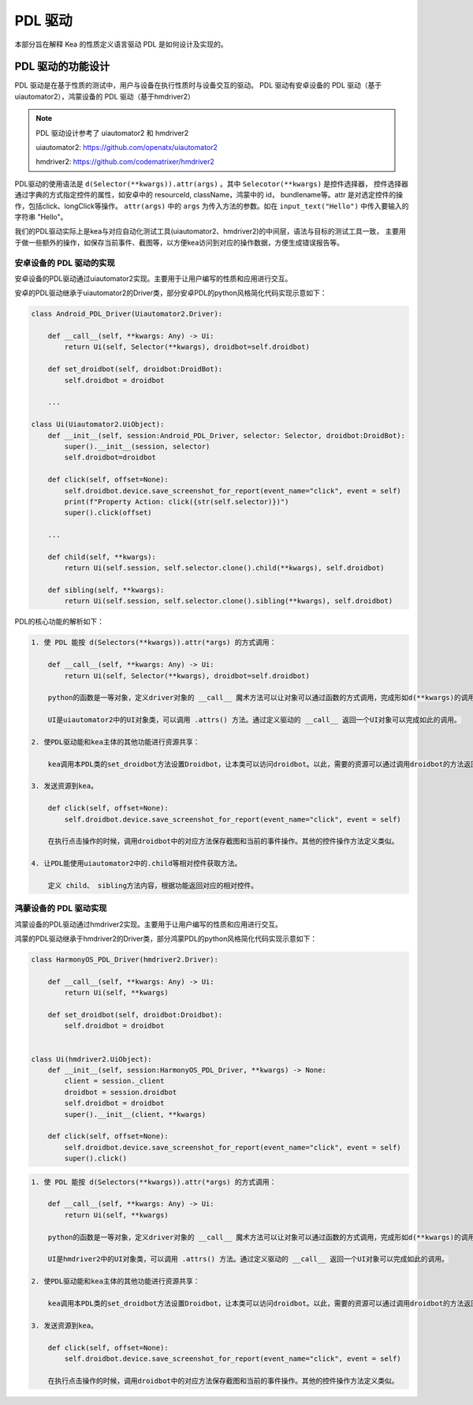 PDL 驱动
======================

本部分旨在解释 Kea 的性质定义语言驱动 PDL 是如何设计及实现的。

PDL 驱动的功能设计
---------------------

PDL 驱动是在基于性质的测试中，用户与设备在执行性质时与设备交互的驱动。
PDL 驱动有安卓设备的 PDL 驱动（基于uiautomator2），鸿蒙设备的 PDL 驱动（基于hmdriver2）

.. note:: 

    PDL 驱动设计参考了 uiautomator2 和 hmdriver2

    uiautomator2: https://github.com/openatx/uiautomator2

    hmdriver2: https://github.com/codematrixer/hmdriver2

PDL驱动的使用语法是 ``d(Selector(**kwargs)).attr(args)`` 。其中 ``Selecotor(**kwargs)`` 是控件选择器，
控件选择器通过字典的方式指定控件的属性，如安卓中的 resourceId, className，鸿蒙中的 id， bundlename等。attr
是对选定控件的操作，包括click、longClick等操作。 ``attr(args)`` 中的 ``args`` 为传入方法的参数。如在
``input_text("Hello")`` 中传入要输入的字符串 "Hello"。

我们的PDL驱动实际上是kea与对应自动化测试工具(uiautomator2、hmdriver2)的中间层，语法与目标的测试工具一致，
主要用于做一些额外的操作，如保存当前事件、截图等，以方便kea访问到对应的操作数据，方便生成错误报告等。

安卓设备的 PDL 驱动的实现
~~~~~~~~~~~~~~~~~~~~~~~~~~~~~~~~~~~~~

安卓设备的PDL驱动通过uiautomator2实现。主要用于让用户编写的性质和应用进行交互。

安卓的PDL驱动继承于uiautomator2的Driver类，部分安卓PDL的python风格简化代码实现示意如下：

.. code-block:: python

    class Android_PDL_Driver(Uiautomator2.Driver):  

        def __call__(self, **kwargs: Any) -> Ui:
            return Ui(self, Selector(**kwargs), droidbot=self.droidbot)

        def set_droidbot(self, droidbot:DroidBot):
            self.droidbot = droidbot

        ...

    class Ui(Uiautomator2.UiObject):
        def __init__(self, session:Android_PDL_Driver, selector: Selector, droidbot:DroidBot):
            super().__init__(session, selector)
            self.droidbot=droidbot

        def click(self, offset=None):
            self.droidbot.device.save_screenshot_for_report(event_name="click", event = self)
            print(f"Property Action: click({str(self.selector)})")
            super().click(offset)
        
        ...
            
        def child(self, **kwargs):
            return Ui(self.session, self.selector.clone().child(**kwargs), self.droidbot)
        
        def sibling(self, **kwargs):
            return Ui(self.session, self.selector.clone().sibling(**kwargs), self.droidbot)

PDL的核心功能的解析如下：

.. code-block::

    1. 使 PDL 能按 d(Selectors(**kwargs)).attr(*args) 的方式调用：
       
        def __call__(self, **kwargs: Any) -> Ui:
            return Ui(self, Selector(**kwargs), droidbot=self.droidbot)
        
        python的函数是一等对象，定义driver对象的 __call__ 魔术方法可以让对象可以通过函数的方式调用，完成形如d(**kwargs)的调用方法。
        
        UI是uiautomator2中的UI对象类，可以调用 .attrs() 方法。通过定义驱动的 __call__ 返回一个UI对象可以完成如此的调用。
    
    2. 使PDL驱动能和kea主体的其他功能进行资源共享：

        kea调用本PDL类的set_droidbot方法设置Droidbot，让本类可以访问droidbot。以此，需要的资源可以通过调用droidbot的方法返回给kea。
    
    3. 发送资源到kea。
       
        def click(self, offset=None):
            self.droidbot.device.save_screenshot_for_report(event_name="click", event = self)

        在执行点击操作的时候，调用droidbot中的对应方法保存截图和当前的事件操作。其他的控件操作方法定义类似。
    
    4. 让PDL能使用uiautomator2中的.child等相对控件获取方法。
        
        定义 child、 sibling方法内容，根据功能返回对应的相对控件。

鸿蒙设备的 PDL 驱动实现
~~~~~~~~~~~~~~~~~~~~~~~~~~~~~~

鸿蒙设备的PDL驱动通过hmdriver2实现。主要用于让用户编写的性质和应用进行交互。

鸿蒙的PDL驱动继承于hmdriver2的Driver类，部分鸿蒙PDL的python风格简化代码实现示意如下：

.. code-block:: python

    class HarmonyOS_PDL_Driver(hmdriver2.Driver):

        def __call__(self, **kwargs: Any) -> Ui:
            return Ui(self, **kwargs)

        def set_droidbot(self, droidbot:Droidbot):
            self.droidbot = droidbot


    class Ui(hmdriver2.UiObject):
        def __init__(self, session:HarmonyOS_PDL_Driver, **kwargs) -> None:
            client = session._client
            droidbot = session.droidbot
            self.droidbot = droidbot
            super().__init__(client, **kwargs)

        def click(self, offset=None):
            self.droidbot.device.save_screenshot_for_report(event_name="click", event = self)
            super().click()
            

.. code-block::

    1. 使 PDL 能按 d(Selectors(**kwargs)).attr(*args) 的方式调用：
       
        def __call__(self, **kwargs: Any) -> Ui:
            return Ui(self, **kwargs)
        
        python的函数是一等对象，定义driver对象的 __call__ 魔术方法可以让对象可以通过函数的方式调用，完成形如d(**kwargs)的调用方法。
        
        UI是hmdriver2中的UI对象类，可以调用 .attrs() 方法。通过定义驱动的 __call__ 返回一个UI对象可以完成如此的调用。
    
    2. 使PDL驱动能和kea主体的其他功能进行资源共享：

        kea调用本PDL类的set_droidbot方法设置Droidbot，让本类可以访问droidbot。以此，需要的资源可以通过调用droidbot的方法返回给kea。
    
    3. 发送资源到kea。
       
        def click(self, offset=None):
            self.droidbot.device.save_screenshot_for_report(event_name="click", event = self)

        在执行点击操作的时候，调用droidbot中的对应方法保存截图和当前的事件操作。其他的控件操作方法定义类似。